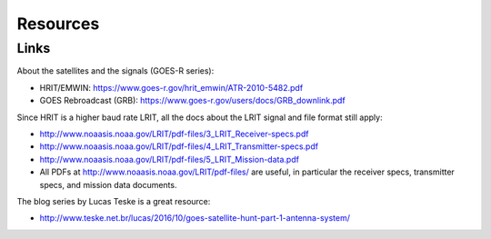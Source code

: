 Resources
=========

Links
-----

About the satellites and the signals (GOES-R series):

* HRIT/EMWIN: https://www.goes-r.gov/hrit_emwin/ATR-2010-5482.pdf
* GOES Rebroadcast (GRB): https://www.goes-r.gov/users/docs/GRB_downlink.pdf

Since HRIT is a higher baud rate LRIT, all the docs about the LRIT
signal and file format still apply:

* http://www.noaasis.noaa.gov/LRIT/pdf-files/3_LRIT_Receiver-specs.pdf
* http://www.noaasis.noaa.gov/LRIT/pdf-files/4_LRIT_Transmitter-specs.pdf
* http://www.noaasis.noaa.gov/LRIT/pdf-files/5_LRIT_Mission-data.pdf
* All PDFs at http://www.noaasis.noaa.gov/LRIT/pdf-files/ are useful,
  in particular the receiver specs, transmitter specs, and mission
  data documents.

The blog series by Lucas Teske is a great resource:

* http://www.teske.net.br/lucas/2016/10/goes-satellite-hunt-part-1-antenna-system/
